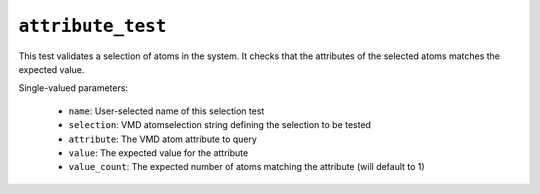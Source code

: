 .. _config_ref tasks validate tests attribute_test:

``attribute_test``
==================

This test validates a selection of atoms in the system. It checks that the attributes of the selected atoms matches the expected value.


Single-valued parameters:

  * ``name``: User-selected name of this selection test

  * ``selection``: VMD atomselection string defining the selection to be tested

  * ``attribute``: The VMD atom attribute to query

  * ``value``: The expected value for the attribute

  * ``value_count``: The expected number of atoms matching the attribute (will default to 1)



.. raw:: html

   <div class="autogen-footer">
     <p>This page was generated by ycleptic v2.0.1 on 2025-09-02.</p>
   </div>